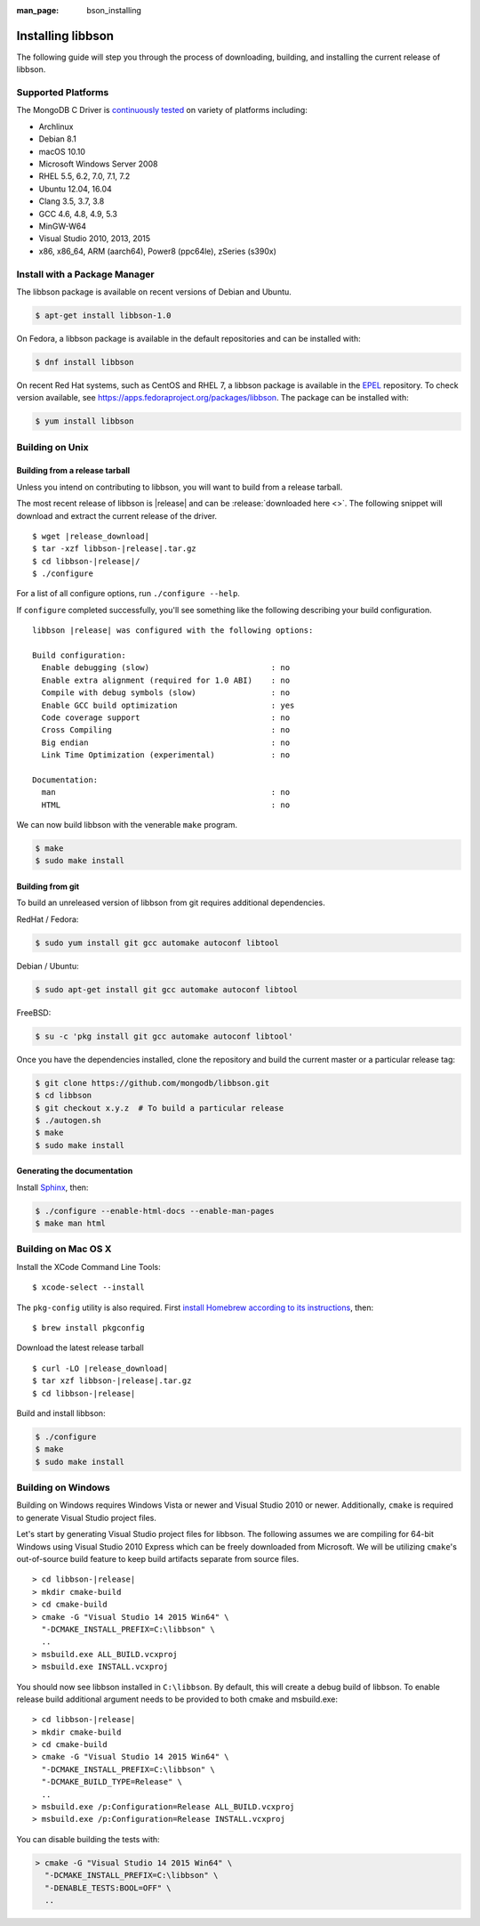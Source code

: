:man_page: bson_installing

Installing libbson
==================

The following guide will step you through the process of downloading, building, and installing the current release of libbson.

.. _installing_supported_platforms:

Supported Platforms
-------------------

The MongoDB C Driver is `continuously tested <https://evergreen.mongodb.com/waterfall/libbson>`_ on variety of platforms including:

- Archlinux
- Debian 8.1
- macOS 10.10
- Microsoft Windows Server 2008
- RHEL 5.5, 6.2, 7.0, 7.1, 7.2
- Ubuntu 12.04, 16.04
- Clang 3.5, 3.7, 3.8
- GCC 4.6, 4.8, 4.9, 5.3
- MinGW-W64
- Visual Studio 2010, 2013, 2015
- x86, x86_64, ARM (aarch64), Power8 (ppc64le), zSeries (s390x)


Install with a Package Manager
------------------------------

The libbson package is available on recent versions of Debian and Ubuntu.

.. code-block:: none

  $ apt-get install libbson-1.0

On Fedora, a libbson package is available in the default repositories and can be installed with:

.. code-block:: none

  $ dnf install libbson

On recent Red Hat systems, such as CentOS and RHEL 7, a libbson package
is available in the `EPEL <https://fedoraproject.org/wiki/EPEL>`_ repository. To check
version available, see `https://apps.fedoraproject.org/packages/libbson <https://apps.fedoraproject.org/packages/libbson>`_.
The package can be installed with:

.. code-block:: none

  $ yum install libbson

Building on Unix
----------------

Building from a release tarball
^^^^^^^^^^^^^^^^^^^^^^^^^^^^^^^

Unless you intend on contributing to libbson, you will want to build from a release tarball.

The most recent release of libbson is |release| and can be :release:`downloaded here <>`. The following snippet will download and extract the current release of the driver.

.. parsed-literal::

  $ wget |release_download|
  $ tar -xzf libbson-|release|.tar.gz
  $ cd libbson-|release|/
  $ ./configure

For a list of all configure options, run ``./configure --help``.

If ``configure`` completed successfully, you'll see something like the following describing your build configuration.

.. parsed-literal::

  libbson |release| was configured with the following options:

  Build configuration:
    Enable debugging (slow)                          : no
    Enable extra alignment (required for 1.0 ABI)    : no
    Compile with debug symbols (slow)                : no
    Enable GCC build optimization                    : yes
    Code coverage support                            : no
    Cross Compiling                                  : no
    Big endian                                       : no
    Link Time Optimization (experimental)            : no

  Documentation:
    man                                              : no
    HTML                                             : no

We can now build libbson with the venerable ``make`` program.

.. code-block:: none

  $ make
  $ sudo make install

Building from git
^^^^^^^^^^^^^^^^^

To build an unreleased version of libbson from git requires additional dependencies.

RedHat / Fedora:

.. code-block:: none

  $ sudo yum install git gcc automake autoconf libtool

Debian / Ubuntu:

.. code-block:: none

  $ sudo apt-get install git gcc automake autoconf libtool

FreeBSD:

.. code-block:: none

  $ su -c 'pkg install git gcc automake autoconf libtool'

Once you have the dependencies installed, clone the repository and build the current master or a particular release tag:

.. code-block:: none

  $ git clone https://github.com/mongodb/libbson.git
  $ cd libbson
  $ git checkout x.y.z  # To build a particular release
  $ ./autogen.sh
  $ make
  $ sudo make install

Generating the documentation
^^^^^^^^^^^^^^^^^^^^^^^^^^^^

Install `Sphinx <http://www.sphinx-doc.org/>`_, then:

.. code-block:: none

  $ ./configure --enable-html-docs --enable-man-pages
  $ make man html

.. _installing_building_on_windows:

Building on Mac OS X
--------------------

Install the XCode Command Line Tools::

  $ xcode-select --install

The ``pkg-config`` utility is also required. First `install Homebrew according to its instructions <https://brew.sh/>`_, then::

  $ brew install pkgconfig

Download the latest release tarball

.. parsed-literal::

  $ curl -LO |release_download|
  $ tar xzf libbson-|release|.tar.gz
  $ cd libbson-|release|

Build and install libbson:

.. code-block:: none

  $ ./configure
  $ make
  $ sudo make install

Building on Windows
-------------------

Building on Windows requires Windows Vista or newer and Visual Studio 2010 or newer. Additionally, ``cmake`` is required to generate Visual Studio project files.

Let's start by generating Visual Studio project files for libbson. The following assumes we are compiling for 64-bit Windows using Visual Studio 2010 Express which can be freely downloaded from Microsoft. We will be utilizing ``cmake``'s out-of-source build feature to keep build artifacts separate from source files.

.. parsed-literal::

  > cd libbson-|release|
  > mkdir cmake-build
  > cd cmake-build
  > cmake -G "Visual Studio 14 2015 Win64" \\
    "-DCMAKE_INSTALL_PREFIX=C:\\libbson" \\
    ..
  > msbuild.exe ALL_BUILD.vcxproj
  > msbuild.exe INSTALL.vcxproj

You should now see libbson installed in ``C:\libbson``.
By default, this will create a debug build of libbson. To enable release build additional argument needs to be provided to both cmake and msbuild.exe:

.. parsed-literal::

  > cd libbson-|release|
  > mkdir cmake-build
  > cd cmake-build
  > cmake -G "Visual Studio 14 2015 Win64" \\
    "-DCMAKE_INSTALL_PREFIX=C:\\libbson" \\
    "-DCMAKE_BUILD_TYPE=Release" \\
    ..
  > msbuild.exe /p:Configuration=Release ALL_BUILD.vcxproj
  > msbuild.exe /p:Configuration=Release INSTALL.vcxproj

You can disable building the tests with:

.. code-block:: none

  > cmake -G "Visual Studio 14 2015 Win64" \
    "-DCMAKE_INSTALL_PREFIX=C:\libbson" \
    "-DENABLE_TESTS:BOOL=OFF" \
    ..
